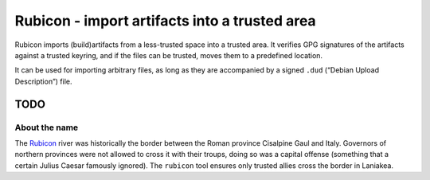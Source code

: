 Rubicon - import artifacts into a trusted area
==============================================

Rubicon imports (build)artifacts from a less-trusted space into a
trusted area. It verifies GPG signatures of the artifacts against a
trusted keyring, and if the files can be trusted, moves them to a
predefined location.

It can be used for importing arbitrary files, as long as they are
accompanied by a signed ``.dud`` (“Debian Upload Description”) file.

TODO
----


About the name
^^^^^^^^^^^^^^

The `Rubicon <https://en.wikipedia.org/wiki/Rubicon>`__ river was
historically the border between the Roman province Cisalpine Gaul and
Italy. Governors of northern provinces were not allowed to cross it with
their troups, doing so was a capital offense (something that a certain
Julius Caesar famously ignored). The ``rubicon`` tool ensures only
trusted allies cross the border in Laniakea.
